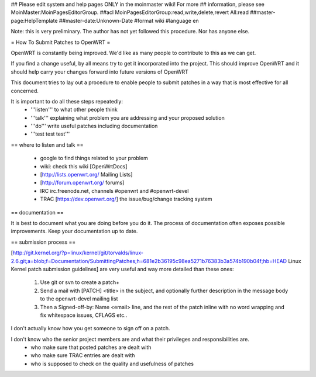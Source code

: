 ## Please edit system and help pages ONLY in the moinmaster wiki! For more
## information, please see MoinMaster:MoinPagesEditorGroup.
##acl MoinPagesEditorGroup:read,write,delete,revert All:read
##master-page:HelpTemplate
##master-date:Unknown-Date
#format wiki
#language en

Note: this is very preliminary.  The author has not yet followed this procedure.  Nor has anyone else.

= How To Submit Patches to OpenWRT =

OpenWRT is constantly being improved.  We'd like as many people to contribute to this as we can get.

If you find a change useful, by all means try to get it incorporated into the project.  This should improve OpenWRT and it should help carry your changes forward into future versions of OpenWRT

This document tries to lay out a procedure to enable people to submit patches in a way that is most effective for all concerned.

It is important to do all these steps repeatedly:
 * '''listen''' to what other people think
 * '''talk''' explaining what problem you are addressing and your proposed solution
 * '''do''' write useful patches including documentation
 * '''test test test'''

== where to listen and talk ==

 * google to find things related to your problem
 * wiki: check this wiki [OpenWrtDocs]
 * [http://lists.openwrt.org/ Mailing Lists]
 * [http://forum.openwrt.org/ forums]
 * IRC irc.freenode.net, channels #openwrt and #openwrt-devel
 * TRAC [https://dev.openwrt.org/] the issue/bug/change tracking system

== documentation ==

It is best to document what you are doing before you do it.  The process of documentation often exposes possible improvements.  Keep your documentation up to date.

== submission process ==

[http://git.kernel.org/?p=linux/kernel/git/torvalds/linux-2.6.git;a=blob;f=Documentation/SubmittingPatches;h=681e2b36195c98ea5271b76383b3a574b190b04f;hb=HEAD Linux Kernel patch submission guidelines] are very useful and way more detailed than these ones: 

 1. Use git or svn to create a patch+
 2. Send a mail with [PATCH] <title> in the subject, and optionally further description in the message body to the openwrt-devel mailing list
 3. Then a Signed-off-by: Name <email> line, and the rest of the patch inline with no word wrapping and fix whitespace issues, CFLAGS etc..

I don't actually know how you get someone to sign off on a patch.

I don't know who the senior project members are and what their privileges and responsibilities are.
 * who make sure that posted patches are dealt with
 * who make sure TRAC entries are dealt with
 * who is supposed to check on the quality and usefulness of patches
